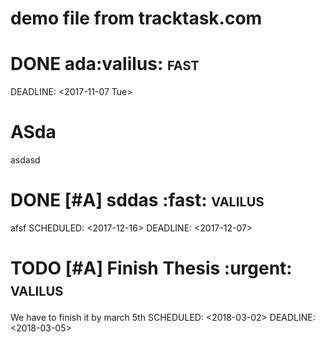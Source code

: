* demo file from tracktask.com
* DONE ada:valilus::fast:
SCHEDULED: <2017-11-26 Sun>
DEADLINE: <2017-11-07 Tue>
* ASda
asdasd 
* DONE [#A] sddas :fast::valilus:
afsf 
SCHEDULED: <2017-12-16>
DEADLINE: <2017-12-07>
* TODO [#A] Finish Thesis :urgent::valilus:
We have to finish it by march 5th 
SCHEDULED: <2018-03-02>
DEADLINE: <2018-03-05>
